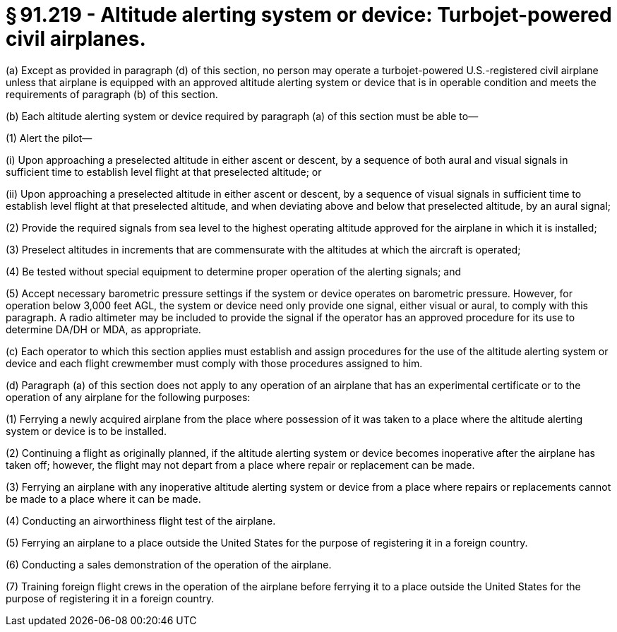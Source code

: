 # § 91.219 - Altitude alerting system or device: Turbojet-powered civil airplanes.

(a) Except as provided in paragraph (d) of this section, no person may operate a turbojet-powered U.S.-registered civil airplane unless that airplane is equipped with an approved altitude alerting system or device that is in operable condition and meets the requirements of paragraph (b) of this section.

(b) Each altitude alerting system or device required by paragraph (a) of this section must be able to—

(1) Alert the pilot—

(i) Upon approaching a preselected altitude in either ascent or descent, by a sequence of both aural and visual signals in sufficient time to establish level flight at that preselected altitude; or

(ii) Upon approaching a preselected altitude in either ascent or descent, by a sequence of visual signals in sufficient time to establish level flight at that preselected altitude, and when deviating above and below that preselected altitude, by an aural signal;

(2) Provide the required signals from sea level to the highest operating altitude approved for the airplane in which it is installed;

(3) Preselect altitudes in increments that are commensurate with the altitudes at which the aircraft is operated;

(4) Be tested without special equipment to determine proper operation of the alerting signals; and

(5) Accept necessary barometric pressure settings if the system or device operates on barometric pressure. However, for operation below 3,000 feet AGL, the system or device need only provide one signal, either visual or aural, to comply with this paragraph. A radio altimeter may be included to provide the signal if the operator has an approved procedure for its use to determine DA/DH or MDA, as appropriate.

(c) Each operator to which this section applies must establish and assign procedures for the use of the altitude alerting system or device and each flight crewmember must comply with those procedures assigned to him.

(d) Paragraph (a) of this section does not apply to any operation of an airplane that has an experimental certificate or to the operation of any airplane for the following purposes:

(1) Ferrying a newly acquired airplane from the place where possession of it was taken to a place where the altitude alerting system or device is to be installed.

(2) Continuing a flight as originally planned, if the altitude alerting system or device becomes inoperative after the airplane has taken off; however, the flight may not depart from a place where repair or replacement can be made.

(3) Ferrying an airplane with any inoperative altitude alerting system or device from a place where repairs or replacements cannot be made to a place where it can be made.

(4) Conducting an airworthiness flight test of the airplane.

(5) Ferrying an airplane to a place outside the United States for the purpose of registering it in a foreign country.

(6) Conducting a sales demonstration of the operation of the airplane.

(7) Training foreign flight crews in the operation of the airplane before ferrying it to a place outside the United States for the purpose of registering it in a foreign country.

